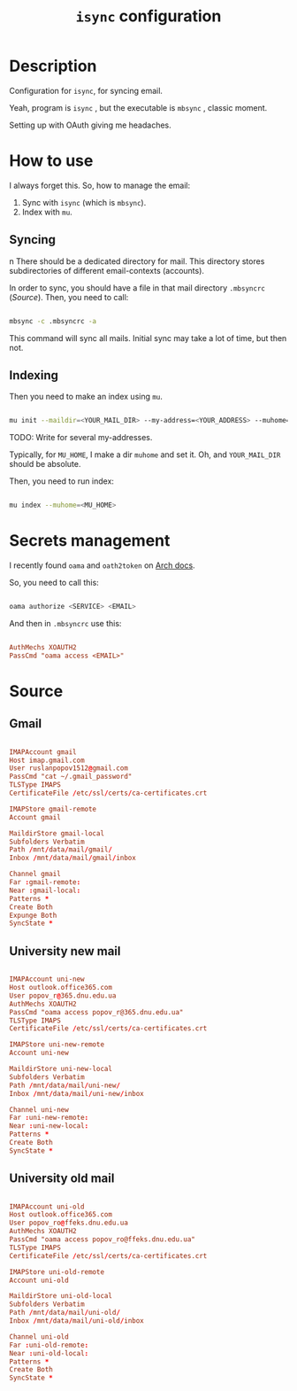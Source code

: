 #+TITLE: =isync= configuration
#+PROPERTY: header-args:conf :tangle ./export/.mbsyncrc

* Description

Configuration for =isync=, for syncing email.

Yeah, program is =isync= , but the executable is =mbsync= , classic moment.

Setting up with OAuth giving me headaches.

* How to use

I always forget this. So, how to manage the email:

1. Sync with =isync= (which is =mbsync=).
2. Index with =mu=.

** Syncing
n
There should be a dedicated directory for mail. This directory stores subdirectories of different email-contexts (accounts).

In order to sync, you should have a file in that mail directory =.mbsyncrc= ([[Source]]). Then, you need to call:

#+begin_src sh

  mbsync -c .mbsyncrc -a

#+end_src

This command will sync all mails. Initial sync may take a lot of time, but then not.

** Indexing

Then you need to make an index using =mu=.

#+begin_src sh

  mu init --maildir=<YOUR_MAIL_DIR> --my-address=<YOUR_ADDRESS> --muhome=<MU_HOME>

#+end_src

TODO: Write for several my-addresses.

Typically, for =MU_HOME=, I make a dir =muhome= and set it. Oh, and =YOUR_MAIL_DIR= should be absolute.

Then, you need to run index:

#+begin_src sh

  mu index --muhome=<MU_HOME>

#+end_src

* Secrets management

I recently found =oama= and =oath2token= on [[https://wiki.archlinux.org/title/Isync][Arch docs]].

So, you need to call this:

#+begin_src sh

  oama authorize <SERVICE> <EMAIL>

#+end_src

And then in =.mbsyncrc= use this:

#+begin_src conf :tangle no

  AuthMechs XOAUTH2
  PassCmd "oama access <EMAIL>"

#+end_src

* Source

** Gmail

#+begin_src conf

  IMAPAccount gmail
  Host imap.gmail.com
  User ruslanpopov1512@gmail.com
  PassCmd "cat ~/.gmail_password"
  TLSType IMAPS
  CertificateFile /etc/ssl/certs/ca-certificates.crt

  IMAPStore gmail-remote
  Account gmail

  MaildirStore gmail-local
  Subfolders Verbatim
  Path /mnt/data/mail/gmail/
  Inbox /mnt/data/mail/gmail/inbox

  Channel gmail
  Far :gmail-remote:
  Near :gmail-local:
  Patterns *
  Create Both
  Expunge Both
  SyncState *

#+end_src

** University new mail

#+begin_src conf

  IMAPAccount uni-new
  Host outlook.office365.com
  User popov_r@365.dnu.edu.ua
  AuthMechs XOAUTH2
  PassCmd "oama access popov_r@365.dnu.edu.ua"
  TLSType IMAPS
  CertificateFile /etc/ssl/certs/ca-certificates.crt

  IMAPStore uni-new-remote
  Account uni-new

  MaildirStore uni-new-local
  Subfolders Verbatim
  Path /mnt/data/mail/uni-new/
  Inbox /mnt/data/mail/uni-new/inbox

  Channel uni-new
  Far :uni-new-remote:
  Near :uni-new-local:
  Patterns *
  Create Both
  SyncState *

#+end_src

** University old mail

#+begin_src conf

  IMAPAccount uni-old
  Host outlook.office365.com
  User popov_ro@ffeks.dnu.edu.ua
  AuthMechs XOAUTH2
  PassCmd "oama access popov_ro@ffeks.dnu.edu.ua"
  TLSType IMAPS
  CertificateFile /etc/ssl/certs/ca-certificates.crt

  IMAPStore uni-old-remote
  Account uni-old

  MaildirStore uni-old-local
  Subfolders Verbatim
  Path /mnt/data/mail/uni-old/
  Inbox /mnt/data/mail/uni-old/inbox

  Channel uni-old
  Far :uni-old-remote:
  Near :uni-old-local:
  Patterns *
  Create Both
  SyncState *

#+end_src
